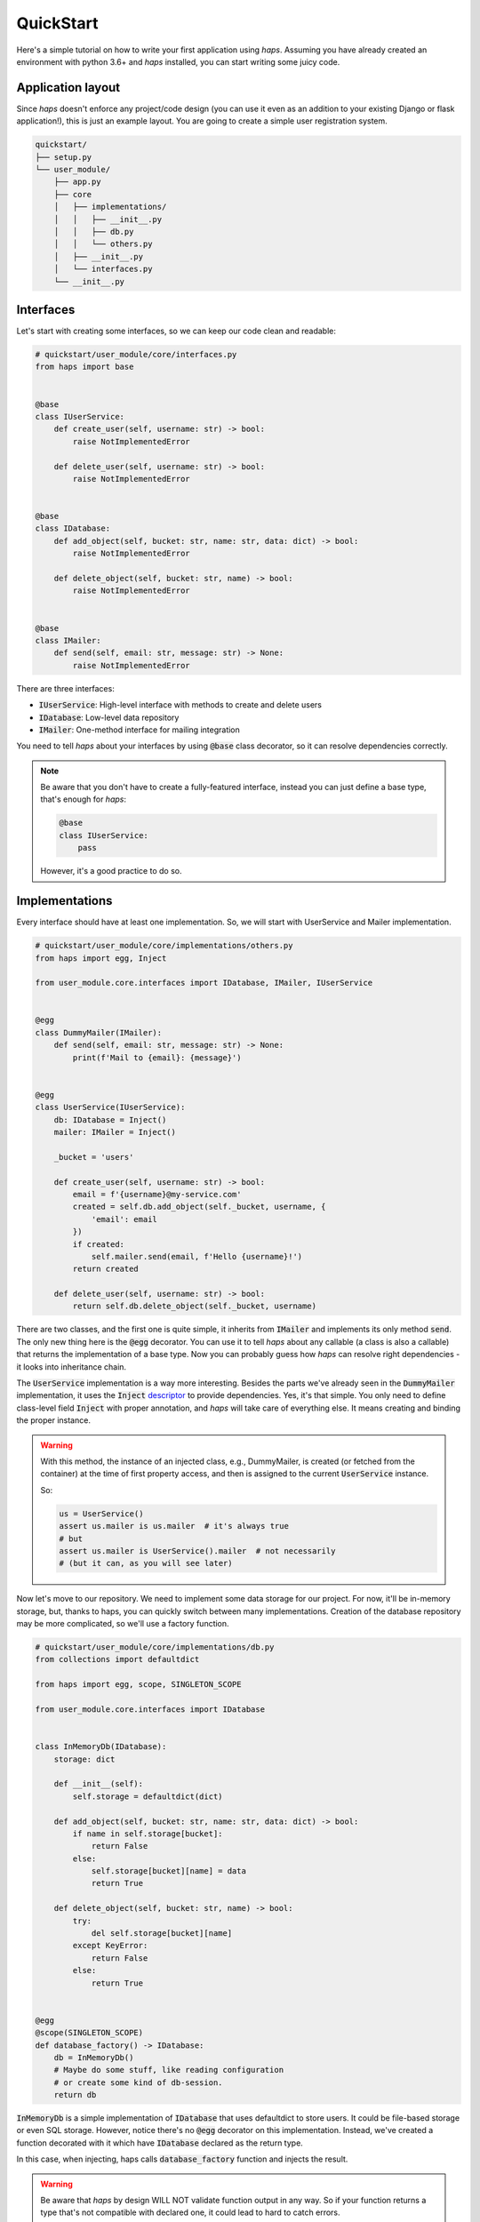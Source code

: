 .. _quickstart:

QuickStart
=================================

Here's a simple tutorial on how to write your first application using *haps*.
Assuming you have already created an environment with python 3.6+ and *haps* installed,
you can start writing some juicy code.


Application layout
---------------------------------

Since *haps* doesn't enforce any project/code design (you can use it
even as an addition to your existing Django or flask application!), this is just an
example layout. You are going to create a simple user registration system.


.. code-block:: text

    quickstart/
    ├── setup.py
    └── user_module/
        ├── app.py
        ├── core
        │   ├── implementations/
        │   │   ├── __init__.py
        │   │   ├── db.py
        │   │   └── others.py
        │   ├── __init__.py
        │   └── interfaces.py
        └── __init__.py


Interfaces
-------------------------------

Let's start with creating some interfaces, so we can keep our code clean and
readable:

.. code-block:: python

    # quickstart/user_module/core/interfaces.py
    from haps import base


    @base
    class IUserService:
        def create_user(self, username: str) -> bool:
            raise NotImplementedError

        def delete_user(self, username: str) -> bool:
            raise NotImplementedError


    @base
    class IDatabase:
        def add_object(self, bucket: str, name: str, data: dict) -> bool:
            raise NotImplementedError

        def delete_object(self, bucket: str, name) -> bool:
            raise NotImplementedError


    @base
    class IMailer:
        def send(self, email: str, message: str) -> None:
            raise NotImplementedError

There are three interfaces:

- :code:`IUserService`: High-level interface with methods to create and delete users
- :code:`IDatabase`: Low-level data repository
- :code:`IMailer`: One-method interface for mailing integration

You need to tell *haps* about your interfaces by using :code:`@base` class decorator,
so it can resolve dependencies correctly.


.. note::
    Be aware that you don't have to create a fully-featured interface, instead
    you can just define a base type, that's enough for *haps*:

    .. code-block:: python

        @base
        class IUserService:
            pass

    However, it's a good practice to do so.


Implementations
------------------------

Every interface should have at least one implementation. So,
we will start with UserService and Mailer implementation.

.. code-block:: python

    # quickstart/user_module/core/implementations/others.py
    from haps import egg, Inject

    from user_module.core.interfaces import IDatabase, IMailer, IUserService


    @egg
    class DummyMailer(IMailer):
        def send(self, email: str, message: str) -> None:
            print(f'Mail to {email}: {message}')


    @egg
    class UserService(IUserService):
        db: IDatabase = Inject()
        mailer: IMailer = Inject()

        _bucket = 'users'

        def create_user(self, username: str) -> bool:
            email = f'{username}@my-service.com'
            created = self.db.add_object(self._bucket, username, {
                'email': email
            })
            if created:
                self.mailer.send(email, f'Hello {username}!')
            return created

        def delete_user(self, username: str) -> bool:
            return self.db.delete_object(self._bucket, username)

There are two classes, and the first one is quite simple, it inherits from
:code:`IMailer` and implements its only method :code:`send`. The only new
thing here is the :code:`@egg` decorator. You can use it to tell *haps* about any
callable (a class is also a callable) that returns the implementation of a base type.
Now you can probably guess how *haps* can resolve right dependencies - it looks into
inheritance chain.

The :code:`UserService` implementation is a way more interesting. Besides the parts
we've already seen in the :code:`DummyMailer`  implementation, it uses the
:code:`Inject` `descriptor <https://docs.python.org/3.6/howto/descriptor.html>`_ to provide
dependencies. Yes, it's that simple. You only need to define class-level field :code:`Inject`
with proper annotation, and *haps* will take care of everything else. It means
creating and binding the proper instance.

.. warning::
    With this method, the instance of an injected class, e.g., DummyMailer, is
    created (or fetched from the container) at the time of first property access,
    and then is assigned to the current :code:`UserService` instance.

    So:

    .. code-block:: python

        us = UserService()
        assert us.mailer is us.mailer  # it's always true
        # but
        assert us.mailer is UserService().mailer  # not necessarily
        # (but it can, as you will see later)


Now let's move to our repository. We need to implement some data storage for our
project. For now, it'll be in-memory storage, but, thanks to haps, you can
quickly switch between many implementations. Creation of the database repository
may be more complicated, so we'll use a factory function.

.. code-block:: python

    # quickstart/user_module/core/implementations/db.py
    from collections import defaultdict

    from haps import egg, scope, SINGLETON_SCOPE

    from user_module.core.interfaces import IDatabase


    class InMemoryDb(IDatabase):
        storage: dict

        def __init__(self):
            self.storage = defaultdict(dict)

        def add_object(self, bucket: str, name: str, data: dict) -> bool:
            if name in self.storage[bucket]:
                return False
            else:
                self.storage[bucket][name] = data
                return True

        def delete_object(self, bucket: str, name) -> bool:
            try:
                del self.storage[bucket][name]
            except KeyError:
                return False
            else:
                return True


    @egg
    @scope(SINGLETON_SCOPE)
    def database_factory() -> IDatabase:
        db = InMemoryDb()
        # Maybe do some stuff, like reading configuration
        # or create some kind of db-session.
        return db


:code:`InMemoryDb` is a simple implementation of :code:`IDatabase` that uses
defaultdict to store users. It could be file-based storage or even SQL storage.
However, notice there's no :code:`@egg` decorator on this implementation. Instead,
we've created a function decorated with it which have :code:`IDatabase`
declared as the return type.

In this case, when injecting, haps calls :code:`database_factory` function
and injects the result.


.. warning::
    Be aware that *haps* by design WILL NOT validate function output in any way.
    So if your function returns a type that's not compatible with declared one,
    it could lead to hard to catch errors.


Scope
-----------------

As you can see in the previous file, :code:`database_factory` function
is also decorated with :code:`scope` decorator.

A scope in *haps* determines object life-cycle. The default scope is :code:`INSTANCE_SCOPE`,
and you don't have to declare it explicitly. There are also two scopes that ships with
haps, :code:`SINGLETON_SCOPE`, and :code:`THREAD_SCOPE`. You can also create your own
scopes. You can read about scopes in another chapter, but for the clarity:
:code:`SINGLETON_SCOPE` means that *haps* creates only one instance, and injects
the same object every time. On the other hand, dependencies with
:code:`INSTANCE_SCOPE` (which is default), are instantiated on every injection.


Run the code!
------------------

Now we have configured our interfaces and dependencies, and we're ready to
run our application:

.. code-block:: python

    # quickstart/user_module/app.py
    from haps import Container as IoC, inject

    from user_module.core.interfaces import IUserService


    class UserModule:
        @inject
        def __init__(self, user_service: IUserService) -> None:
            self.user_service = user_service

        def register_user(self, username: str) -> None:
            if self.user_service.create_user(username):
                print(f'User {username} created!')
            else:
                print(f'User {username} already exists!')

        def delete_user(self, username: str) -> None:
            if self.user_service.delete_user(username):
                print(f'User {username} deleted!')
            else:
                print(f'User {username} does not exists!')


    IoC.autodiscover(['user_module.core'])

    if __name__ == '__main__':
        um = UserModule()
        um.register_user('Kiro')
        um.register_user('John')
        um.register_user('Kiro')
        um.delete_user('Kiro')
        um.delete_user('Kiro')
        another_um_instance = UserModule()
        another_um_instance.register_user('John')


The main class :code:`UserModule` takes :code:`IUserService` in the constructor,
and thanks to the :code:`@inject` decorator, haps will create and
pass :code:`UserService` instance to it.

After that, we have to call :code:`autodiscover` method from *haps*, which
scans all modules under given path and configures all dependencies.

Running our application should give following output:

.. code-block:: text

    Mail to Kiro@my-service.com: Hello Kiro!
    User Kiro created!
    Mail to John@my-service.com: Hello John!
    User John created!
    User Kiro already exists!
    User Kiro deleted!
    User Kiro does not exists!
    User John already exists!
